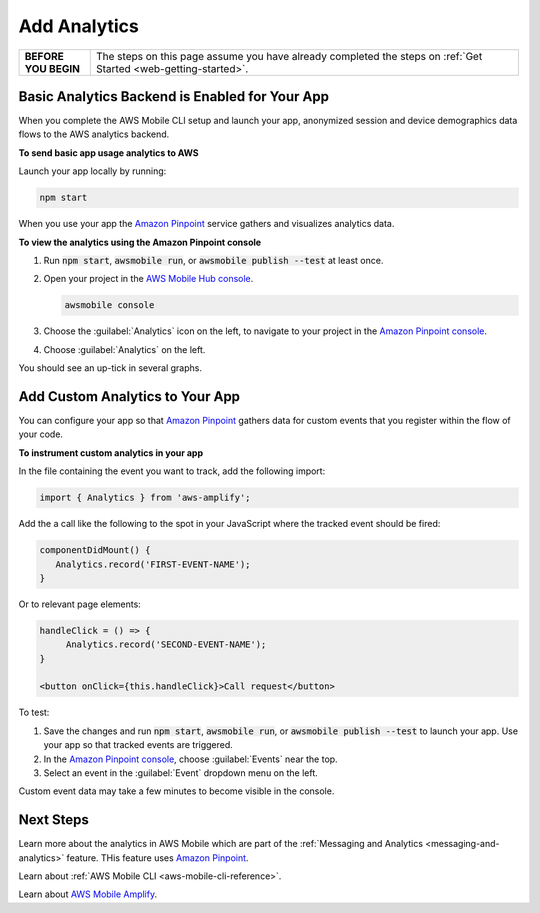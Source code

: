 .. Copyright 2010-2018 Amazon.com, Inc. or its affiliates. All Rights Reserved.

   This work is licensed under a Creative Commons Attribution-NonCommercial-ShareAlike 4.0
   International License (the "License"). You may not use this file except in compliance with the
   License. A copy of the License is located at http://creativecommons.org/licenses/by-nc-sa/4.0/.

   This file is distributed on an "AS IS" BASIS, WITHOUT WARRANTIES OR CONDITIONS OF ANY KIND,
   either express or implied. See the License for the specific language governing permissions and
   limitations under the License.

.. _web-add-analytics:


#############
Add Analytics
#############


.. meta::
    :description:
        Learn how to use |AMHlong| (|AMH|) to create, build, test and monitor mobile apps that are
        integrated with AWS services.

.. list-table::
   :widths: 1 6

   * - **BEFORE YOU BEGIN**

     - The steps on this page assume you have already completed the steps on :ref:`Get Started <web-getting-started>`.

Basic Analytics Backend is Enabled for Your App
===============================================

When you complete the AWS Mobile CLI setup and launch your app, anonymized session and device demographics data flows to the AWS analytics backend.

**To send basic app usage analytics to AWS**

Launch your app locally by running:

.. code-block:: bash

   npm start

When you use your app the `Amazon Pinpoint <http://docs.aws.amazon.com/pinpoint/latest/developerguide/>`__  service gathers and visualizes analytics data.

**To view the analytics using the Amazon Pinpoint console**

#. Run :code:`npm start`, :code:`awsmobile run`, or :code:`awsmobile publish --test` at least once.

#. Open your project in the `AWS Mobile Hub console <https://console.aws.amazon.com/mobilehub/>`__.

   .. code-block:: bash

      awsmobile console

#. Choose the :guilabel:`Analytics` icon on the left, to navigate to your project in the `Amazon Pinpoint console <https://console.aws.amazon.com/pinpoint/>`__.

#. Choose :guilabel:`Analytics` on the left.

You should see an up-tick in several graphs.


Add Custom Analytics to Your App
================================

You can configure your app so that `Amazon Pinpoint <http://docs.aws.amazon.com/pinpoint/latest/developerguide/>`__ gathers data for custom events that you register within the flow of your code.

**To instrument custom analytics in your app**

In the file containing the event you want to track, add the following import:

.. code-block:: java

    import { Analytics } from 'aws-amplify';

Add the a call like the following to the spot in your JavaScript where the tracked event should be fired:

.. code-block:: javascript

   componentDidMount() {
      Analytics.record('FIRST-EVENT-NAME');
   }

Or to relevant page elements:

.. code-block:: html

    handleClick = () => {
         Analytics.record('SECOND-EVENT-NAME');
    }

    <button onClick={this.handleClick}>Call request</button>

To test:

#. Save the changes and run :code:`npm start`, :code:`awsmobile run`, or :code:`awsmobile publish --test` to launch your app. Use your app so that tracked events are triggered.

#. In the `Amazon Pinpoint console <https://console.aws.amazon.com/pinpoint/>`__, choose :guilabel:`Events` near the top.

#. Select an event in the :guilabel:`Event` dropdown menu on the left.

Custom event data may take a few minutes to become visible in the console.

Next Steps
==========

Learn more about the analytics in AWS Mobile which are part of the :ref:`Messaging and Analytics <messaging-and-analytics>` feature. THis feature uses `Amazon Pinpoint <http://docs.aws.amazon.com/pinpoint/latest/developerguide/welcome.html>`__.

Learn about :ref:`AWS Mobile CLI <aws-mobile-cli-reference>`.

Learn about `AWS Mobile Amplify <https://aws.github.io/aws-amplify>`__.
